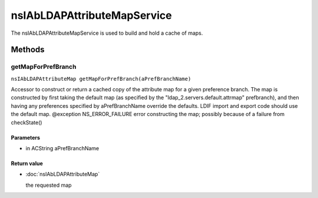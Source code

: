 ============================
nsIAbLDAPAttributeMapService
============================

The nsIAbLDAPAttributeMapService is used to build and hold a cache
of maps.

Methods
=======

getMapForPrefBranch
-------------------

``nsIAbLDAPAttributeMap getMapForPrefBranch(aPrefBranchName)``

Accessor to construct or return a cached copy of the attribute
map for a given preference branch.  The map is constructed by
first taking the default map (as specified by the
"ldap_2.servers.default.attrmap" prefbranch), and then having any
preferences specified by aPrefBranchName override the defaults.
LDIF import and export code should use the default map.
@exception   NS_ERROR_FAILURE    error constructing the map;
possibly because of a failure
from checkState()

Parameters
^^^^^^^^^^

* in ACString aPrefBranchName

Return value
^^^^^^^^^^^^

* :doc:`nsIAbLDAPAttributeMap`

  the requested map
